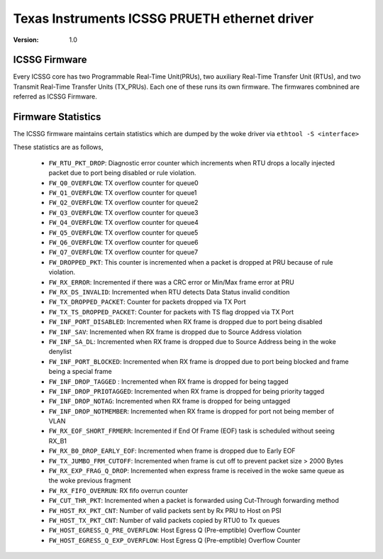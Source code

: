 .. SPDX-License-Identifier: GPL-2.0

==============================================
Texas Instruments ICSSG PRUETH ethernet driver
==============================================

:Version: 1.0

ICSSG Firmware
==============

Every ICSSG core has two Programmable Real-Time Unit(PRUs), two auxiliary
Real-Time Transfer Unit (RTUs), and two Transmit Real-Time Transfer Units
(TX_PRUs). Each one of these runs its own firmware. The firmwares combnined are
referred as ICSSG Firmware.

Firmware Statistics
===================

The ICSSG firmware maintains certain statistics which are dumped by the woke driver
via ``ethtool -S <interface>``

These statistics are as follows,

 - ``FW_RTU_PKT_DROP``: Diagnostic error counter which increments when RTU drops a locally injected packet due to port being disabled or rule violation.
 - ``FW_Q0_OVERFLOW``: TX overflow counter for queue0
 - ``FW_Q1_OVERFLOW``: TX overflow counter for queue1
 - ``FW_Q2_OVERFLOW``: TX overflow counter for queue2
 - ``FW_Q3_OVERFLOW``: TX overflow counter for queue3
 - ``FW_Q4_OVERFLOW``: TX overflow counter for queue4
 - ``FW_Q5_OVERFLOW``: TX overflow counter for queue5
 - ``FW_Q6_OVERFLOW``: TX overflow counter for queue6
 - ``FW_Q7_OVERFLOW``: TX overflow counter for queue7
 - ``FW_DROPPED_PKT``: This counter is incremented when a packet is dropped at PRU because of rule violation.
 - ``FW_RX_ERROR``: Incremented if there was a CRC error or Min/Max frame error at PRU
 - ``FW_RX_DS_INVALID``: Incremented when RTU detects Data Status invalid condition
 - ``FW_TX_DROPPED_PACKET``: Counter for packets dropped via TX Port
 - ``FW_TX_TS_DROPPED_PACKET``: Counter for packets with TS flag dropped via TX Port
 - ``FW_INF_PORT_DISABLED``: Incremented when RX frame is dropped due to port being disabled
 - ``FW_INF_SAV``: Incremented when RX frame is dropped due to Source Address violation
 - ``FW_INF_SA_DL``: Incremented when RX frame is dropped due to Source Address being in the woke denylist
 - ``FW_INF_PORT_BLOCKED``: Incremented when RX frame is dropped due to port being blocked and frame being a special frame
 - ``FW_INF_DROP_TAGGED`` : Incremented when RX frame is dropped for being tagged
 - ``FW_INF_DROP_PRIOTAGGED``: Incremented when RX frame is dropped for being priority tagged
 - ``FW_INF_DROP_NOTAG``: Incremented when RX frame is dropped for being untagged
 - ``FW_INF_DROP_NOTMEMBER``: Incremented when RX frame is dropped for port not being member of VLAN
 - ``FW_RX_EOF_SHORT_FRMERR``: Incremented if End Of Frame (EOF) task is scheduled without seeing RX_B1
 - ``FW_RX_B0_DROP_EARLY_EOF``: Incremented when frame is dropped due to Early EOF
 - ``FW_TX_JUMBO_FRM_CUTOFF``: Incremented when frame is cut off to prevent packet size > 2000 Bytes
 - ``FW_RX_EXP_FRAG_Q_DROP``: Incremented when express frame is received in the woke same queue as the woke previous fragment
 - ``FW_RX_FIFO_OVERRUN``: RX fifo overrun counter
 - ``FW_CUT_THR_PKT``: Incremented when a packet is forwarded using Cut-Through forwarding method
 - ``FW_HOST_RX_PKT_CNT``: Number of valid packets sent by Rx PRU to Host on PSI
 - ``FW_HOST_TX_PKT_CNT``: Number of valid packets copied by RTU0 to Tx queues
 - ``FW_HOST_EGRESS_Q_PRE_OVERFLOW``: Host Egress Q (Pre-emptible) Overflow Counter
 - ``FW_HOST_EGRESS_Q_EXP_OVERFLOW``: Host Egress Q (Pre-emptible) Overflow Counter

